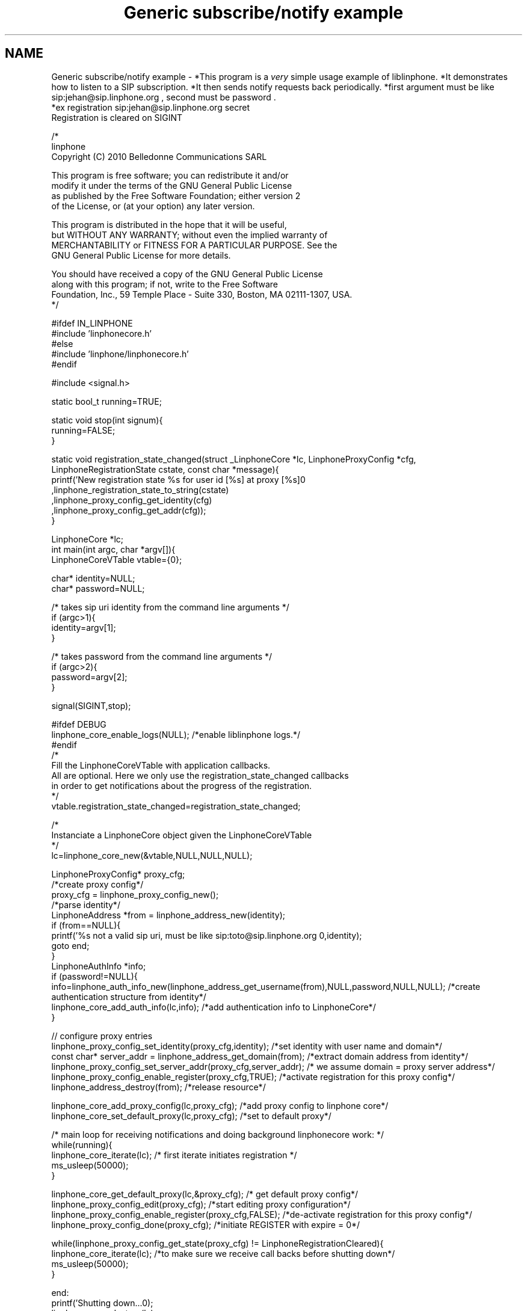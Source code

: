 .TH "Generic subscribe/notify example" 3 "Wed Jul 31 2013" "Version 3.6.99" "liblinphone" \" -*- nroff -*-
.ad l
.nh
.SH NAME
Generic subscribe/notify example \- *This program is a \fIvery\fP simple usage example of liblinphone\&. *It demonstrates how to listen to a SIP subscription\&. *It then sends notify requests back periodically\&. *first argument must be like sip:jehan@sip.linphone.org , second must be password \&. 
.br
 *ex registration sip:jehan@sip.linphone.org secret 
.br
Registration is cleared on SIGINT 
.br
 
.PP
.nf

/*
linphone
Copyright (C) 2010  Belledonne Communications SARL 

This program is free software; you can redistribute it and/or
modify it under the terms of the GNU General Public License
as published by the Free Software Foundation; either version 2
of the License, or (at your option) any later version\&.

This program is distributed in the hope that it will be useful,
but WITHOUT ANY WARRANTY; without even the implied warranty of
MERCHANTABILITY or FITNESS FOR A PARTICULAR PURPOSE\&.  See the
GNU General Public License for more details\&.

You should have received a copy of the GNU General Public License
along with this program; if not, write to the Free Software
Foundation, Inc\&., 59 Temple Place - Suite 330, Boston, MA  02111-1307, USA\&.
*/

#ifdef IN_LINPHONE
#include 'linphonecore\&.h'
#else
#include 'linphone/linphonecore\&.h'
#endif

#include <signal\&.h>

static bool_t running=TRUE;

static void stop(int signum){
        running=FALSE;
}

static void registration_state_changed(struct _LinphoneCore *lc, LinphoneProxyConfig *cfg, LinphoneRegistrationState cstate, const char *message){
                printf('New registration state %s for user id [%s] at proxy [%s]\n'
                                ,linphone_registration_state_to_string(cstate)
                                ,linphone_proxy_config_get_identity(cfg)
                                ,linphone_proxy_config_get_addr(cfg));
}

LinphoneCore *lc;
int main(int argc, char *argv[]){
        LinphoneCoreVTable vtable={0};

        char* identity=NULL;
        char* password=NULL;

        /* takes   sip uri  identity from the command line arguments */
        if (argc>1){
                identity=argv[1];
        }

        /* takes   password from the command line arguments */
        if (argc>2){
                password=argv[2];
        }

        signal(SIGINT,stop);

#ifdef DEBUG
        linphone_core_enable_logs(NULL); /*enable liblinphone logs\&.*/
#endif
        /* 
         Fill the LinphoneCoreVTable with application callbacks\&.
         All are optional\&. Here we only use the registration_state_changed callbacks
         in order to get notifications about the progress of the registration\&.
         */
        vtable\&.registration_state_changed=registration_state_changed;

        /*
         Instanciate a LinphoneCore object given the LinphoneCoreVTable
        */
        lc=linphone_core_new(&vtable,NULL,NULL,NULL);

        LinphoneProxyConfig* proxy_cfg;
        /*create proxy config*/
        proxy_cfg = linphone_proxy_config_new();
        /*parse identity*/
        LinphoneAddress *from = linphone_address_new(identity);
        if (from==NULL){
                printf('%s not a valid sip uri, must be like sip:toto@sip\&.linphone\&.org \n',identity);
                goto end;
        }
                LinphoneAuthInfo *info;
                if (password!=NULL){
                        info=linphone_auth_info_new(linphone_address_get_username(from),NULL,password,NULL,NULL); /*create authentication structure from identity*/
                        linphone_core_add_auth_info(lc,info); /*add authentication info to LinphoneCore*/
                }

                // configure proxy entries
                linphone_proxy_config_set_identity(proxy_cfg,identity); /*set identity with user name and domain*/
                const char* server_addr = linphone_address_get_domain(from); /*extract domain address from identity*/
                linphone_proxy_config_set_server_addr(proxy_cfg,server_addr); /* we assume domain = proxy server address*/
                linphone_proxy_config_enable_register(proxy_cfg,TRUE); /*activate registration for this proxy config*/
                linphone_address_destroy(from); /*release resource*/

                linphone_core_add_proxy_config(lc,proxy_cfg); /*add proxy config to linphone core*/
                linphone_core_set_default_proxy(lc,proxy_cfg); /*set to default proxy*/


        /* main loop for receiving notifications and doing background linphonecore work: */
        while(running){
                linphone_core_iterate(lc); /* first iterate initiates registration */
                ms_usleep(50000);
        }

        linphone_core_get_default_proxy(lc,&proxy_cfg); /* get default proxy config*/
        linphone_proxy_config_edit(proxy_cfg); /*start editing proxy configuration*/
        linphone_proxy_config_enable_register(proxy_cfg,FALSE); /*de-activate registration for this proxy config*/
        linphone_proxy_config_done(proxy_cfg); /*initiate REGISTER with expire = 0*/

        while(linphone_proxy_config_get_state(proxy_cfg) !=  LinphoneRegistrationCleared){
                linphone_core_iterate(lc); /*to make sure we receive call backs before shutting down*/
                ms_usleep(50000);
        }

end:
        printf('Shutting down\&.\&.\&.\n');
        linphone_core_destroy(lc);
        printf('Exited\n');
        return 0;
}


.fi
.PP
 
.SH "Author"
.PP 
Generated automatically by Doxygen for liblinphone from the source code\&.
